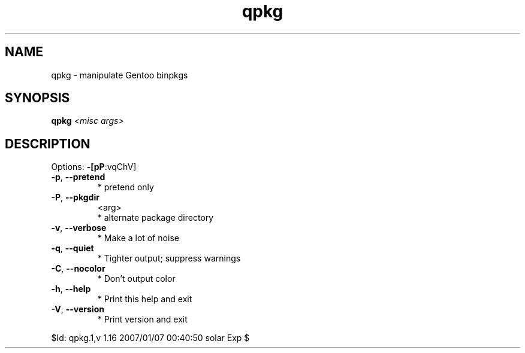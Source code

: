 .TH qpkg "1" "January 2007" "Gentoo Foundation" "qpkg"
.SH NAME
qpkg \- manipulate Gentoo binpkgs
.SH SYNOPSIS
.B qpkg
\fI<misc args>\fR
.SH DESCRIPTION
Options: \fB\-[pP\fR:vqChV]
.TP
\fB\-p\fR, \fB\-\-pretend\fR
* pretend only
.TP
\fB\-P\fR, \fB\-\-pkgdir\fR
<arg>
.BR
 * alternate package directory
.TP
\fB\-v\fR, \fB\-\-verbose\fR
* Make a lot of noise
.TP
\fB\-q\fR, \fB\-\-quiet\fR
* Tighter output; suppress warnings
.TP
\fB\-C\fR, \fB\-\-nocolor\fR
* Don't output color
.TP
\fB\-h\fR, \fB\-\-help\fR
* Print this help and exit
.TP
\fB\-V\fR, \fB\-\-version\fR
* Print version and exit
.PP
$Id: qpkg.1,v 1.16 2007/01/07 00:40:50 solar Exp $
